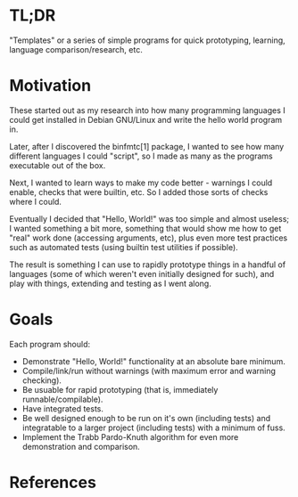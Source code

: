 * TL;DR

"Templates" or a series of simple programs for quick prototyping,
learning, language comparison/research, etc.

* Motivation

These started out as my research into how many programming languages I
could get installed in Debian GNU/Linux and write the hello world
program in.

Later, after I discovered the binfmtc[1] package, I wanted to see how
many different languages I could "script", so I made as many as the
programs executable out of the box.

Next, I wanted to learn ways to make my code better - warnings I
could enable, checks that were builtin, etc. So I added those sorts of
checks where I could.

Eventually I decided that "Hello, World!" was too simple and almost
useless; I wanted something a bit more, something that would show me
how to get "real" work done (accessing arguments, etc), plus even more
test practices such as automated tests (using builtin test utilities if
possible).

The result is something I can use to rapidly prototype things in a
handful of languages (some of which weren't even initially designed for
such), and play with things, extending and testing as I went along.

* Goals

Each program should:

- Demonstrate "Hello, World!" functionality at an absolute bare minimum.
- Compile/link/run without warnings (with maximum error and warning
  checking).
- Be usuable for rapid prototyping (that is, immediately
  runnable/compilable).
- Have integrated tests.
- Be well designed enough to be run on it's own (including tests) and
  integratable to a larger project (including tests) with a minimum of
  fuss.
- Implement the Trabb Pardo-Knuth algorithm for even more demonstration
  and comparison.

* References

